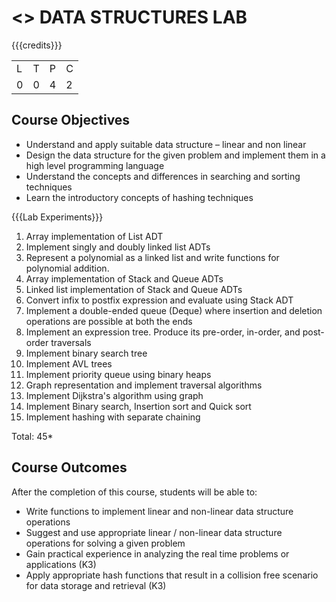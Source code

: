 * <<<308>>> DATA STRUCTURES LAB
:properties:
:author: Ms. M. Saritha and Dr. B. Prabavathy
:date: 
:end:

#+startup: showall

{{{credits}}}
| L | T | P | C |
| 0 | 0 | 4 | 2 |

** Course Objectives
- Understand and apply suitable data structure – linear and non linear
- Design the data structure for the given problem and implement them in a high level programming language
- Understand the concepts and differences in searching and sorting techniques
- Learn the introductory concepts of hashing techniques


{{{Lab Experiments}}}
1.	Array implementation of List ADT
2.	Implement singly and doubly linked list ADTs
3.	Represent a polynomial as a linked list and write functions for polynomial addition.
4.	Array implementation of Stack and Queue ADTs
5.	Linked list implementation of Stack and Queue ADTs
6.	Convert infix to postfix expression and evaluate using Stack ADT 
7.	Implement a double-ended queue (Deque) where insertion and deletion operations are possible at both the ends
8.	Implement an expression tree. Produce its pre-order, in-order, and post-order traversals
9.	Implement binary search tree
10.	Implement AVL trees
11.	Implement priority queue using binary heaps
12.	Graph representation and implement traversal algorithms
13.	Implement Dijkstra's algorithm using graph 
14.	Implement Binary search, Insertion sort and Quick sort 
15.	Implement hashing with separate chaining 

\hfill *Total: 45*

** Course Outcomes
After the completion of this course, students will be able to: 
- Write functions to implement linear and non-linear data structure operations  
- Suggest and use appropriate linear / non-linear data structure operations for solving a given problem 
- Gain practical experience in analyzing the real time problems or applications (K3)
- Apply appropriate hash functions that result in a collision free scenario for data storage and retrieval (K3)



